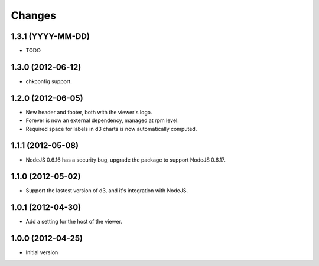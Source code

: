 Changes
=======

1.3.1 (YYYY-MM-DD)
------------------

- TODO

1.3.0 (2012-06-12)
------------------

- chkconfig support.

1.2.0 (2012-06-05)
------------------

- New header and footer, both with the viewer's logo.
- Forever is now an external dependency, managed at rpm level.
- Required space for labels in d3 charts is now automatically computed.

1.1.1 (2012-05-08)
------------------

- NodeJS 0.6.16 has a security bug, upgrade the package to support NodeJS 0.6.17.

1.1.0 (2012-05-02)
------------------

- Support the lastest version of d3, and it's integration with NodeJS.

1.0.1 (2012-04-30)
------------------
- Add a setting for the host of the viewer.

1.0.0 (2012-04-25)
------------------
- Initial version
